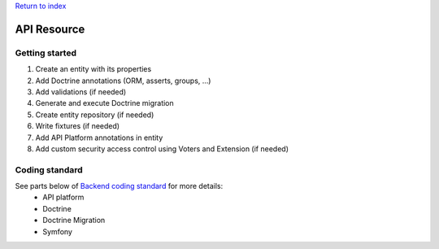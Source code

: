 `Return to index <../index.rst>`_

============
API Resource
============

Getting started
===============

1. Create an entity with its properties
#. Add Doctrine annotations (ORM, asserts, groups, ...)
#. Add validations (if needed)
#. Generate and execute Doctrine migration
#. Create entity repository (if needed)
#. Write fixtures (if needed)
#. Add API Platform annotations in entity
#. Add custom security access control using Voters and Extension (if needed)


Coding standard
===============

See parts below of `Backend coding standard <coding-standard.rst>`_ for more details:
 - API platform
 - Doctrine
 - Doctrine Migration
 - Symfony
